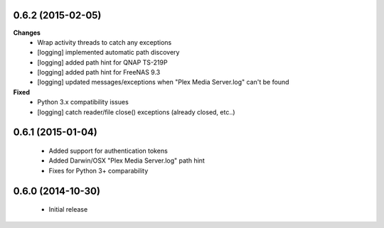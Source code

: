 0.6.2 (2015-02-05)
------------------
**Changes**
 - Wrap activity threads to catch any exceptions
 - [logging] implemented automatic path discovery
 - [logging] added path hint for QNAP TS-219P
 - [logging] added path hint for FreeNAS 9.3
 - [logging] updated messages/exceptions when "Plex Media Server.log" can't be found

**Fixed**
 - Python 3.x compatibility issues
 - [logging] catch reader/file close() exceptions (already closed, etc..)

0.6.1 (2015-01-04)
------------------
 - Added support for authentication tokens
 - Added Darwin/OSX "Plex Media Server.log" path hint
 - Fixes for Python 3+ comparability

0.6.0 (2014-10-30)
------------------
 - Initial release
